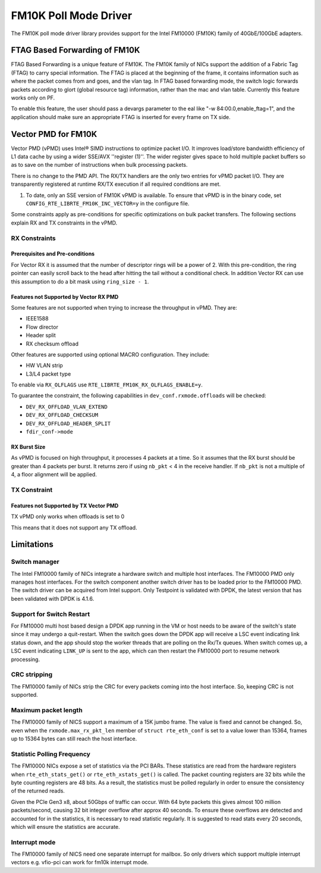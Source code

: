..  SPDX-License-Identifier: BSD-3-Clause
    Copyright(c) 2015-2016 Intel Corporation.

FM10K Poll Mode Driver
======================

The FM10K poll mode driver library provides support for the Intel FM10000
(FM10K) family of 40GbE/100GbE adapters.

FTAG Based Forwarding of FM10K
------------------------------

FTAG Based Forwarding is a unique feature of FM10K. The FM10K family of NICs
support the addition of a Fabric Tag (FTAG) to carry special information.
The FTAG is placed at the beginning of the frame, it contains information
such as where the packet comes from and goes, and the vlan tag. In FTAG based
forwarding mode, the switch logic forwards packets according to glort (global
resource tag) information, rather than the mac and vlan table. Currently this
feature works only on PF.

To enable this feature, the user should pass a devargs parameter to the eal
like "-w 84:00.0,enable_ftag=1", and the application should make sure an
appropriate FTAG is inserted for every frame on TX side.

Vector PMD for FM10K
--------------------

Vector PMD (vPMD) uses Intel® SIMD instructions to optimize packet I/O.
It improves load/store bandwidth efficiency of L1 data cache by using a wider
SSE/AVX ''register (1)''.
The wider register gives space to hold multiple packet buffers so as to save
on the number of instructions when bulk processing packets.

There is no change to the PMD API. The RX/TX handlers are the only two entries for
vPMD packet I/O. They are transparently registered at runtime RX/TX execution
if all required conditions are met.

1.  To date, only an SSE version of FM10K vPMD is available.
    To ensure that vPMD is in the binary code, set
    ``CONFIG_RTE_LIBRTE_FM10K_INC_VECTOR=y`` in the configure file.

Some constraints apply as pre-conditions for specific optimizations on bulk
packet transfers. The following sections explain RX and TX constraints in the
vPMD.


RX Constraints
~~~~~~~~~~~~~~


Prerequisites and Pre-conditions
^^^^^^^^^^^^^^^^^^^^^^^^^^^^^^^^

For Vector RX it is assumed that the number of descriptor rings will be a power
of 2. With this pre-condition, the ring pointer can easily scroll back to the
head after hitting the tail without a conditional check. In addition Vector RX
can use this assumption to do a bit mask using ``ring_size - 1``.


Features not Supported by Vector RX PMD
^^^^^^^^^^^^^^^^^^^^^^^^^^^^^^^^^^^^^^^

Some features are not supported when trying to increase the throughput in
vPMD. They are:

*   IEEE1588

*   Flow director

*   Header split

*   RX checksum offload

Other features are supported using optional MACRO configuration. They include:

*   HW VLAN strip

*   L3/L4 packet type

To enable via ``RX_OLFLAGS`` use ``RTE_LIBRTE_FM10K_RX_OLFLAGS_ENABLE=y``.

To guarantee the constraint, the following capabilities in ``dev_conf.rxmode.offloads``
will be checked:

*   ``DEV_RX_OFFLOAD_VLAN_EXTEND``

*   ``DEV_RX_OFFLOAD_CHECKSUM``

*   ``DEV_RX_OFFLOAD_HEADER_SPLIT``

*   ``fdir_conf->mode``


RX Burst Size
^^^^^^^^^^^^^

As vPMD is focused on high throughput, it processes 4 packets at a time. So it assumes
that the RX burst should be greater than 4 packets per burst. It returns zero if using
``nb_pkt`` < 4 in the receive handler. If ``nb_pkt`` is not a multiple of 4, a
floor alignment will be applied.


TX Constraint
~~~~~~~~~~~~~

Features not Supported by TX Vector PMD
^^^^^^^^^^^^^^^^^^^^^^^^^^^^^^^^^^^^^^^

TX vPMD only works when offloads is set to 0

This means that it does not support any TX offload.

Limitations
-----------


Switch manager
~~~~~~~~~~~~~~

The Intel FM10000 family of NICs integrate a hardware switch and multiple host
interfaces. The FM10000 PMD only manages host interfaces. For the
switch component another switch driver has to be loaded prior to the
FM10000 PMD. The switch driver can be acquired from Intel support.
Only Testpoint is validated with DPDK, the latest version that has been
validated with DPDK is 4.1.6.

Support for Switch Restart
~~~~~~~~~~~~~~~~~~~~~~~~~~

For FM10000 multi host based design a DPDK app running in the VM or host needs
to be aware of the switch's state since it may undergo a quit-restart. When
the switch goes down the DPDK app will receive a LSC event indicating link
status down, and the app should stop the worker threads that are polling on
the Rx/Tx queues. When switch comes up, a LSC event indicating ``LINK_UP`` is
sent to the app, which can then restart the FM10000 port to resume network
processing.

CRC stripping
~~~~~~~~~~~~~

The FM10000 family of NICs strip the CRC for every packets coming into the
host interface. So, keeping CRC is not supported.

Maximum packet length
~~~~~~~~~~~~~~~~~~~~~

The FM10000 family of NICS support a maximum of a 15K jumbo frame. The value
is fixed and cannot be changed. So, even when the ``rxmode.max_rx_pkt_len``
member of ``struct rte_eth_conf`` is set to a value lower than 15364, frames
up to 15364 bytes can still reach the host interface.

Statistic Polling Frequency
~~~~~~~~~~~~~~~~~~~~~~~~~~~

The FM10000 NICs expose a set of statistics via the PCI BARs. These statistics
are read from the hardware registers when ``rte_eth_stats_get()`` or
``rte_eth_xstats_get()`` is called. The packet counting registers are 32 bits
while the byte counting registers are 48 bits. As a result, the statistics must
be polled regularly in order to ensure the consistency of the returned reads.

Given the PCIe Gen3 x8, about 50Gbps of traffic can occur. With 64 byte packets
this gives almost 100 million packets/second, causing 32 bit integer overflow
after approx 40 seconds. To ensure these overflows are detected and accounted
for in the statistics, it is necessary to read statistic regularly. It is
suggested to read stats every 20 seconds, which will ensure the statistics
are accurate.


Interrupt mode
~~~~~~~~~~~~~~

The FM10000 family of NICS need one separate interrupt for mailbox. So only
drivers which support multiple interrupt vectors e.g. vfio-pci can work
for fm10k interrupt mode.
